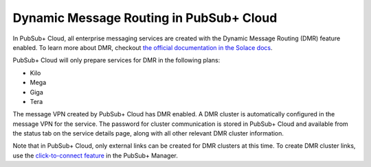 Dynamic Message Routing in PubSub+ Cloud
=======================================

In PubSub+ Cloud, all enterprise messaging services are created with the Dynamic Message Routing (DMR) feature enabled. To learn more about DMR,
checkout `the official documentation in the Solace docs <https://docs.solace.com/Features/Dynamic-Msg-Routing.htm>`_.

PubSub+ Cloud will only prepare services for DMR in the following plans:

- Kilo
- Mega
- Giga
- Tera

The message VPN created by PubSub+ Cloud has DMR enabled. A DMR cluster is automatically configured in the message VPN for the service. The password
for cluster communication is stored in PubSub+ Cloud and available from the status tab on the service details page, along with all other relevant DMR cluster
information.

Note that in PubSub+ Cloud, only external links can be created for DMR clusters at this time. To create DMR cluster links, use the 
`click-to-connect feature <https://docs.solace.com/Configuring-and-Managing/DMR-Examples.htm>`_ in the PubSub+ Manager.